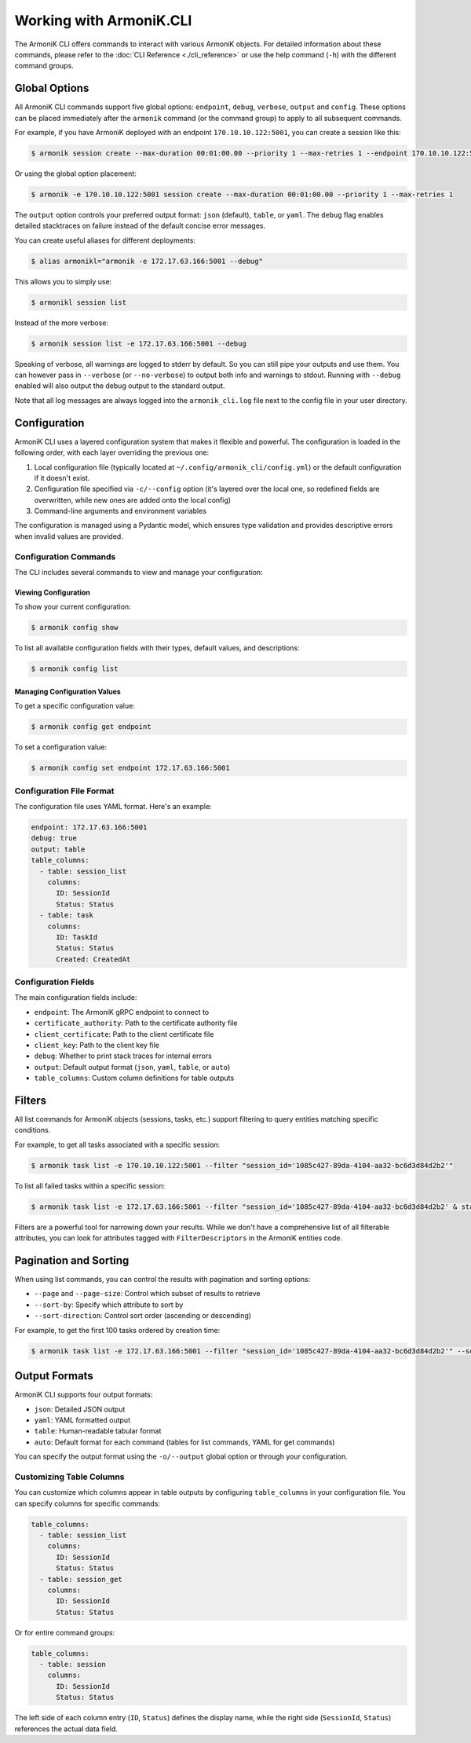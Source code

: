 Working with ArmoniK.CLI
========================

The ArmoniK CLI offers commands to interact with various ArmoniK objects. For detailed information about these commands, please refer to the :doc:`CLI Reference <./cli_reference>` or use the help command (``-h``) with the different command groups.

Global Options
-------------

All ArmoniK CLI commands support five global options: ``endpoint``, ``debug``, ``verbose``, ``output`` and ``config``. These options can be placed immediately after the ``armonik`` command (or the command group) to apply to all subsequent commands.

For example, if you have ArmoniK deployed with an endpoint ``170.10.10.122:5001``, you can create a session like this:

.. code-block:: console

    $ armonik session create --max-duration 00:01:00.00 --priority 1 --max-retries 1 --endpoint 170.10.10.122:5001

Or using the global option placement:

.. code-block:: console

    $ armonik -e 170.10.10.122:5001 session create --max-duration 00:01:00.00 --priority 1 --max-retries 1

The ``output`` option controls your preferred output format: ``json`` (default), ``table``, or ``yaml``. The ``debug`` flag enables detailed stacktraces on failure instead of the default concise error messages.

You can create useful aliases for different deployments:

.. code-block:: console

    $ alias armonikl="armonik -e 172.17.63.166:5001 --debug"

This allows you to simply use:

.. code-block:: console

    $ armonikl session list

Instead of the more verbose:

.. code-block:: console

    $ armonik session list -e 172.17.63.166:5001 --debug

Speaking of verbose, all warnings are logged to stderr by default. So you can still pipe your outputs and use them.
You can however pass in ``--verbose`` (or ``--no-verbose``) to output both info and warnings to stdout. 
Running with ``--debug`` enabled will also output the debug output to the standard output.

Note that all log messages are always logged into the ``armonik_cli.log`` file next to the config file in your user directory.

Configuration
------------

ArmoniK CLI uses a layered configuration system that makes it flexible and powerful. The configuration is loaded in the following order, with each layer overriding the previous one:

1. Local configuration file (typically located at ``~/.config/armonik_cli/config.yml``) or the default configuration if it doesn't exist.
2. Configuration file specified via ``-c/--config`` option (it's layered over the local one, so redefined fields are overwritten, while new ones are added onto the local config)
3. Command-line arguments and environment variables

The configuration is managed using a Pydantic model, which ensures type validation and provides descriptive errors when invalid values are provided.

Configuration Commands
~~~~~~~~~~~~~~~~~~~~~

The CLI includes several commands to view and manage your configuration:

Viewing Configuration
^^^^^^^^^^^^^^^^^^^^

To show your current configuration:

.. code-block:: console

    $ armonik config show

To list all available configuration fields with their types, default values, and descriptions:

.. code-block:: console

    $ armonik config list

Managing Configuration Values
^^^^^^^^^^^^^^^^^^^^^^^^^^^^

To get a specific configuration value:

.. code-block:: console

    $ armonik config get endpoint

To set a configuration value:

.. code-block:: console

    $ armonik config set endpoint 172.17.63.166:5001

Configuration File Format
~~~~~~~~~~~~~~~~~~~~~~~~

The configuration file uses YAML format. Here's an example:

.. code-block:: yaml

    endpoint: 172.17.63.166:5001
    debug: true
    output: table
    table_columns:
      - table: session_list
        columns:
          ID: SessionId
          Status: Status
      - table: task
        columns:
          ID: TaskId
          Status: Status
          Created: CreatedAt

Configuration Fields
~~~~~~~~~~~~~~~~~~~

The main configuration fields include:

- ``endpoint``: The ArmoniK gRPC endpoint to connect to
- ``certificate_authority``: Path to the certificate authority file
- ``client_certificate``: Path to the client certificate file
- ``client_key``: Path to the client key file
- ``debug``: Whether to print stack traces for internal errors
- ``output``: Default output format (``json``, ``yaml``, ``table``, or ``auto``)
- ``table_columns``: Custom column definitions for table outputs

Filters
-------

All list commands for ArmoniK objects (sessions, tasks, etc.) support filtering to query entities matching specific conditions.

For example, to get all tasks associated with a specific session:

.. code-block:: console

    $ armonik task list -e 170.10.10.122:5001 --filter "session_id='1085c427-89da-4104-aa32-bc6d3d84d2b2'"

To list all failed tasks within a specific session:

.. code-block:: console

    $ armonik task list -e 172.17.63.166:5001 --filter "session_id='1085c427-89da-4104-aa32-bc6d3d84d2b2' & status = error" 

Filters are a powerful tool for narrowing down your results. While we don't have a comprehensive list of all filterable attributes, you can look for attributes tagged with ``FilterDescriptors`` in the ArmoniK entities code.

Pagination and Sorting
---------------------

When using list commands, you can control the results with pagination and sorting options:

- ``--page`` and ``--page-size``: Control which subset of results to retrieve
- ``--sort-by``: Specify which attribute to sort by
- ``--sort-direction``: Control sort order (ascending or descending)

For example, to get the first 100 tasks ordered by creation time:

.. code-block:: console

    $ armonik task list -e 172.17.63.166:5001 --filter "session_id='1085c427-89da-4104-aa32-bc6d3d84d2b2'" --sort-by "created_at" --output table --page 1 --page-size 100

Output Formats
-------------

ArmoniK CLI supports four output formats:

- ``json``: Detailed JSON output
- ``yaml``: YAML formatted output
- ``table``: Human-readable tabular format
- ``auto``: Default format for each command (tables for list commands, YAML for get commands)

You can specify the output format using the ``-o/--output`` global option or through your configuration.

Customizing Table Columns
~~~~~~~~~~~~~~~~~~~~~~~~

You can customize which columns appear in table outputs by configuring ``table_columns`` in your configuration file. You can specify columns for specific commands:

.. code-block:: yaml

    table_columns:
      - table: session_list
        columns:
          ID: SessionId
          Status: Status
      - table: session_get
        columns:
          ID: SessionId
          Status: Status

Or for entire command groups:

.. code-block:: yaml

    table_columns:
      - table: session
        columns:
          ID: SessionId
          Status: Status

The left side of each column entry (``ID``, ``Status``) defines the display name, while the right side (``SessionId``, ``Status``) references the actual data field.